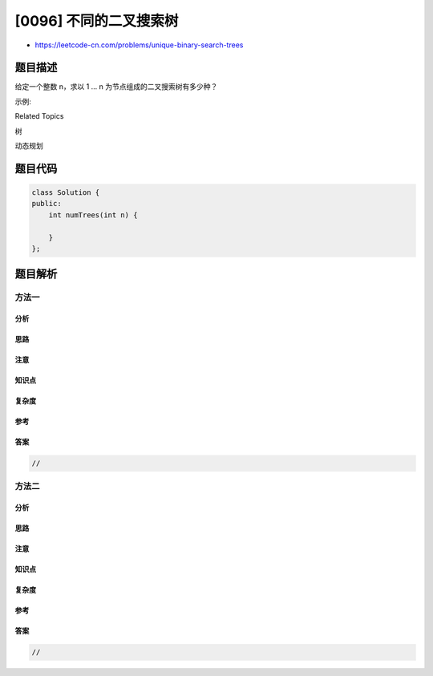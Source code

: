 [0096] 不同的二叉搜索树
=======================

-  https://leetcode-cn.com/problems/unique-binary-search-trees

题目描述
--------

.. raw:: html

   <p>

给定一个整数 n，求以 1 ... n 为节点组成的二叉搜索树有多少种？

.. raw:: html

   </p>

.. raw:: html

   <p>

示例:

.. raw:: html

   </p>

.. raw:: html

   <pre><strong>输入:</strong> 3
   <strong>输出:</strong> 5
   <strong>解释:
   </strong>给定 <em>n</em> = 3, 一共有 5 种不同结构的二叉搜索树:

      1         3     3      2      1
       \       /     /      / \      \
        3     2     1      1   3      2
       /     /       \                 \
      2     1         2                 3</pre>

.. raw:: html

   <div>

.. raw:: html

   <div>

Related Topics

.. raw:: html

   </div>

.. raw:: html

   <div>

.. raw:: html

   <li>

树

.. raw:: html

   </li>

.. raw:: html

   <li>

动态规划

.. raw:: html

   </li>

.. raw:: html

   </div>

.. raw:: html

   </div>

题目代码
--------

.. code:: cpp

    class Solution {
    public:
        int numTrees(int n) {

        }
    };

题目解析
--------

方法一
~~~~~~

分析
^^^^

思路
^^^^

注意
^^^^

知识点
^^^^^^

复杂度
^^^^^^

参考
^^^^

答案
^^^^

.. code:: cpp

    //

方法二
~~~~~~

分析
^^^^

思路
^^^^

注意
^^^^

知识点
^^^^^^

复杂度
^^^^^^

参考
^^^^

答案
^^^^

.. code:: cpp

    //
